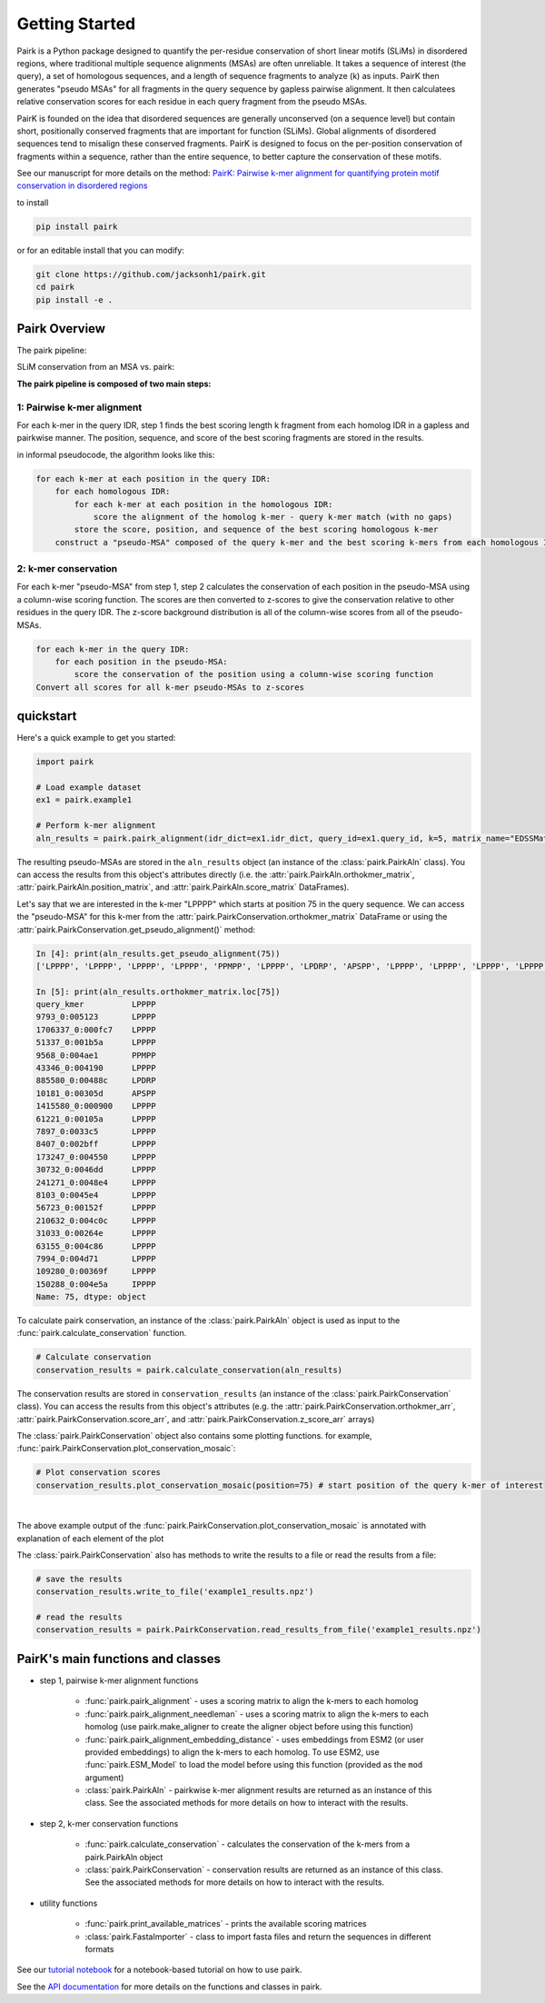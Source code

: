 .. _getting_started:

===============
Getting Started
===============

Pairk is a Python package designed to quantify the per-residue conservation of short linear motifs (SLiMs) in disordered regions, where traditional multiple sequence alignments (MSAs) are often unreliable. It takes a sequence of interest (the query), a set of homologous sequences, and a length of sequence fragments to analyze (k) as inputs. PairK then generates "pseudo MSAs" for all fragments in the query sequence by gapless pairwise alignment. It then calculatees relative conservation scores for each residue in each query fragment from the pseudo MSAs.

PairK is founded on the idea that disordered sequences are generally unconserved (on a sequence level) but contain short, positionally conserved fragments that are important for function (SLiMs). Global alignments of disordered sequences tend to misalign these conserved fragments. PairK is designed to focus on the per-position conservation of fragments within a sequence, rather than the entire sequence, to better capture the conservation of these motifs.


See our manuscript for more details on the method: `PairK: Pairwise k-mer alignment for quantifying protein motif conservation in disordered regions <https://www.biorxiv.org/content/10.1101/2024.07.23.604860v1>`_

to install

.. code-block:: bash

    pip install pairk

or for an editable install that you can modify:

.. code-block:: bash

    git clone https://github.com/jacksonh1/pairk.git
    cd pairk
    pip install -e .


**************
Pairk Overview
**************

The pairk pipeline:

.. image:: ./images/fragpair_cartoon_v2.png
    :align: center
    :width: 800


SLiM conservation from an MSA vs. pairk:

.. image:: ./images/f1-example_MSA_problems.png
    :align: center
    :width: 400


.. raw:: html

   <br>
   <br>
   <br>


**The pairk pipeline is composed of two main steps:**


1: Pairwise k-mer alignment
=================================

For each k-mer in the query IDR, step 1 finds the best scoring length k fragment from each homolog IDR in a gapless and pairkwise manner. The position, sequence, and score of the best scoring fragments are stored in the results.

in informal pseudocode, the algorithm looks like this:

.. code-block:: none

    for each k-mer at each position in the query IDR:
        for each homologous IDR:
            for each k-mer at each position in the homologous IDR:
                score the alignment of the homolog k-mer - query k-mer match (with no gaps)
            store the score, position, and sequence of the best scoring homologous k-mer
        construct a "pseudo-MSA" composed of the query k-mer and the best scoring k-mers from each homologous IDR


2: k-mer conservation
=================================

For each k-mer "pseudo-MSA" from step 1, step 2 calculates the conservation of each position in the pseudo-MSA using a column-wise scoring function. The scores are then converted to z-scores to give the conservation relative to other residues in the query IDR. The z-score background distribution is all of the column-wise scores from all of the pseudo-MSAs.

.. code-block:: none

    for each k-mer in the query IDR:
        for each position in the pseudo-MSA:
            score the conservation of the position using a column-wise scoring function
    Convert all scores for all k-mer pseudo-MSAs to z-scores


**********
quickstart
**********

Here's a quick example to get you started:

.. code-block:: python

    import pairk

    # Load example dataset
    ex1 = pairk.example1

    # Perform k-mer alignment
    aln_results = pairk.pairk_alignment(idr_dict=ex1.idr_dict, query_id=ex1.query_id, k=5, matrix_name="EDSSMat50")


The resulting pseudo-MSAs are stored in the ``aln_results`` object (an instance of the :class:`pairk.PairkAln` class). You can access the results from this object's attributes directly (i.e. the :attr:`pairk.PairkAln.orthokmer_matrix`, :attr:`pairk.PairkAln.position_matrix`, and :attr:`pairk.PairkAln.score_matrix` DataFrames). 

Let's say that we are interested in the k-mer "LPPPP" which starts at position 75 in the query sequence. We can access the "pseudo-MSA" for this k-mer from the :attr:`pairk.PairkConservation.orthokmer_matrix` DataFrame or using the :attr:`pairk.PairkConservation.get_pseudo_alignment()` method:

.. code-block:: python

    In [4]: print(aln_results.get_pseudo_alignment(75))
    ['LPPPP', 'LPPPP', 'LPPPP', 'LPPPP', 'PPMPP', 'LPPPP', 'LPDRP', 'APSPP', 'LPPPP', 'LPPPP', 'LPPPP', 'LPPPP', 'LPPPP', 'LPPPP', 'LPPPP', 'LPPPP', 'LPPPP', 'LPPPP', 'LPPPP', 'LPPPP', 'LPPPP', 'LPPPP', 'IPPPP']

    In [5]: print(aln_results.orthokmer_matrix.loc[75])
    query_kmer          LPPPP
    9793_0:005123       LPPPP
    1706337_0:000fc7    LPPPP
    51337_0:001b5a      LPPPP
    9568_0:004ae1       PPMPP
    43346_0:004190      LPPPP
    885580_0:00488c     LPDRP
    10181_0:00305d      APSPP
    1415580_0:000900    LPPPP
    61221_0:00105a      LPPPP
    7897_0:0033c5       LPPPP
    8407_0:002bff       LPPPP
    173247_0:004550     LPPPP
    30732_0:0046dd      LPPPP
    241271_0:0048e4     LPPPP
    8103_0:0045e4       LPPPP
    56723_0:00152f      LPPPP
    210632_0:004c0c     LPPPP
    31033_0:00264e      LPPPP
    63155_0:004c86      LPPPP
    7994_0:004d71       LPPPP
    109280_0:00369f     LPPPP
    150288_0:004e5a     IPPPP
    Name: 75, dtype: object

To calculate pairk conservation, an instance of the :class:`pairk.PairkAln` object is used as input to the :func:`pairk.calculate_conservation` function.

.. code-block:: python

    # Calculate conservation
    conservation_results = pairk.calculate_conservation(aln_results)

The conservation results are stored in ``conservation_results`` (an instance of the :class:`pairk.PairkConservation` class). You can access the results from this object's attributes (e.g. the :attr:`pairk.PairkConservation.orthokmer_arr`, :attr:`pairk.PairkConservation.score_arr`, and :attr:`pairk.PairkConservation.z_score_arr` arrays)

The :class:`pairk.PairkConservation` object also contains some plotting functions. for example, :func:`pairk.PairkConservation.plot_conservation_mosaic`:

.. code-block:: python

    # Plot conservation scores
    conservation_results.plot_conservation_mosaic(position=75) # start position of the query k-mer of interest


.. image:: ./images/mosaic_plot_annotated.png
    :align: center
    :width: 800


|

The above example output of the :func:`pairk.PairkConservation.plot_conservation_mosaic` is annotated with explanation of each element of the plot

The :class:`pairk.PairkConservation` also has methods to write the results to a file or read the results from a file:
 
.. code-block:: python
    
    # save the results
    conservation_results.write_to_file('example1_results.npz')

    # read the results
    conservation_results = pairk.PairkConservation.read_results_from_file('example1_results.npz')



*********************************************
PairK's main functions and classes
*********************************************

* step 1, pairwise k-mer alignment functions

    * :func:`pairk.pairk_alignment` - uses a scoring matrix to align the k-mers to each homolog
    * :func:`pairk.pairk_alignment_needleman` - uses a scoring matrix to align the k-mers to each homolog (use pairk.make_aligner to create the aligner object before using this function)
    * :func:`pairk.pairk_alignment_embedding_distance` - uses embeddings from ESM2 (or user provided embeddings) to align the k-mers to each homolog. To use ESM2, use :func:`pairk.ESM_Model` to load the model before using this function (provided as the ``mod`` argument)
    * :class:`pairk.PairkAln` - pairkwise k-mer alignment results are returned as an instance of this class. See the associated methods for more details on how to interact with the results.

* step 2, k-mer conservation functions

    * :func:`pairk.calculate_conservation` - calculates the conservation of the k-mers from a pairk.PairkAln object
    * :class:`pairk.PairkConservation` - conservation results are returned as an instance of this class. See the associated methods for more details on how to interact with the results.


* utility functions

    * :func:`pairk.print_available_matrices` - prints the available scoring matrices
    * :class:`pairk.FastaImporter` - class to import fasta files and return the sequences in different formats


.. see the `User Guide <https://pairk.readthedocs.io/en/latest/user_guide.html>`_ page for more details on how to use pairk.

See our `tutorial notebook <https://github.com/jacksonh1/pairk/blob/main/demo/pairk_tutorial.ipynb>`_ for a notebook-based tutorial on how to use pairk.

See the `API documentation <https://pairk.readthedocs.io/en/latest/api.html>`_ for more details on the functions and classes in pairk.


